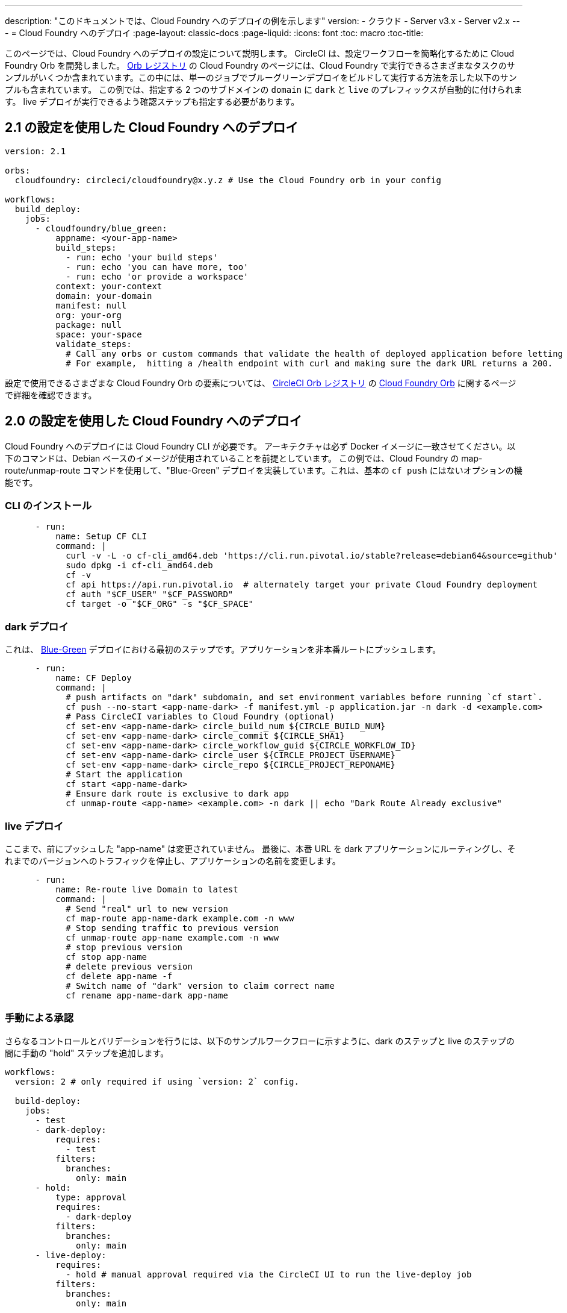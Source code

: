 ---

description: "このドキュメントでは、Cloud Foundry へのデプロイの例を示します"
version:
- クラウド
- Server v3.x
- Server v2.x
---
= Cloud Foundry へのデプロイ
:page-layout: classic-docs
:page-liquid:
:icons: font
:toc: macro
:toc-title:

このページでは、Cloud Foundry へのデプロイの設定について説明します。 CircleCI は、設定ワークフローを簡略化するために Cloud Foundry Orb を開発しました。 link:https://circleci.com/developer/ja/orbs/orb/circleci/cloudfoundry[Orb レジストリ] の Cloud Foundry のページには、Cloud Foundry で実行できるさまざまなタスクのサンプルがいくつか含まれています。この中には、単一のジョブでブルーグリーンデプロイをビルドして実行する方法を示した以下のサンプルも含まれています。 この例では、指定する 2 つのサブドメインの `domain` に `dark` と `live` のプレフィックスが自動的に付けられます。 live デプロイが実行できるよう確認ステップも指定する必要があります。

[#deploy-to-cloud-foundry-with-2-1-configuration]
== 2.1 の設定を使用した Cloud Foundry へのデプロイ

```yaml
version: 2.1

orbs:
  cloudfoundry: circleci/cloudfoundry@x.y.z # Use the Cloud Foundry orb in your config

workflows:
  build_deploy:
    jobs:
      - cloudfoundry/blue_green:
          appname: <your-app-name>
          build_steps:
            - run: echo 'your build steps'
            - run: echo 'you can have more, too'
            - run: echo 'or provide a workspace'
          context: your-context
          domain: your-domain
          manifest: null
          org: your-org
          package: null
          space: your-space
          validate_steps:
            # Call any orbs or custom commands that validate the health of deployed application before letting Green deploy/reroute proceed.
            # For example,  hitting a /health endpoint with curl and making sure the dark URL returns a 200.
```

設定で使用できるさまざまな Cloud Foundry Orb の要素については、 link:https://circleci.com/developer/ja/orbs[CircleCI Orb レジストリ] の link:https://circleci.com/developer/ja/orbs/orb/circleci/cloudfoundry[Cloud Foundry Orb] に関するページで詳細を確認できます。

[#deploy-to-cloud-foundry-with-2-configuration]
== 2.0 の設定を使用した Cloud Foundry へのデプロイ

Cloud Foundry へのデプロイには Cloud Foundry CLI が必要です。 アーキテクチャは必ず Docker イメージに一致させてください。以下のコマンドは、Debian ベースのイメージが使用されていることを前提としています。 この例では、Cloud Foundry の map-route/unmap-route コマンドを使用して、"Blue-Green" デプロイを実装しています。これは、基本の `cf push` にはないオプションの機能です。

[#install-the-cli]
=== CLI のインストール

```yaml
      - run:
          name: Setup CF CLI
          command: |
            curl -v -L -o cf-cli_amd64.deb 'https://cli.run.pivotal.io/stable?release=debian64&source=github'
            sudo dpkg -i cf-cli_amd64.deb
            cf -v
            cf api https://api.run.pivotal.io  # alternately target your private Cloud Foundry deployment
            cf auth "$CF_USER" "$CF_PASSWORD"
            cf target -o "$CF_ORG" -s "$CF_SPACE"
```

[#dark-deployment]
=== dark デプロイ

これは、 link:https://docs.cloudfoundry.org/devguide/deploy-apps/blue-green.html[Blue-Green] デプロイにおける最初のステップです。アプリケーションを非本番ルートにプッシュします。

```yaml
      - run:
          name: CF Deploy
          command: |
            # push artifacts on "dark" subdomain, and set environment variables before running `cf start`.
            cf push --no-start <app-name-dark> -f manifest.yml -p application.jar -n dark -d <example.com>
            # Pass CircleCI variables to Cloud Foundry (optional)
            cf set-env <app-name-dark> circle_build_num ${CIRCLE_BUILD_NUM}
            cf set-env <app-name-dark> circle_commit ${CIRCLE_SHA1}
            cf set-env <app-name-dark> circle_workflow_guid ${CIRCLE_WORKFLOW_ID}
            cf set-env <app-name-dark> circle_user ${CIRCLE_PROJECT_USERNAME}
            cf set-env <app-name-dark> circle_repo ${CIRCLE_PROJECT_REPONAME}
            # Start the application
            cf start <app-name-dark>
            # Ensure dark route is exclusive to dark app
            cf unmap-route <app-name> <example.com> -n dark || echo "Dark Route Already exclusive"
```

[#live-deployment]
=== live デプロイ

ここまで、前にプッシュした "app-name" は変更されていません。  最後に、本番 URL を dark アプリケーションにルーティングし、それまでのバージョンへのトラフィックを停止し、アプリケーションの名前を変更します。

```yaml
      - run:
          name: Re-route live Domain to latest
          command: |
            # Send "real" url to new version
            cf map-route app-name-dark example.com -n www
            # Stop sending traffic to previous version
            cf unmap-route app-name example.com -n www
            # stop previous version
            cf stop app-name
            # delete previous version
            cf delete app-name -f
            # Switch name of "dark" version to claim correct name
            cf rename app-name-dark app-name
```

[#manual-approval]
=== 手動による承認

さらなるコントロールとバリデーションを行うには、以下のサンプルワークフローに示すように、dark のステップと live のステップの間に手動の "hold" ステップを追加します。

```yaml
workflows:
  version: 2 # only required if using `version: 2` config.

  build-deploy:
    jobs:
      - test
      - dark-deploy:
          requires:
            - test
          filters:
            branches:
              only: main
      - hold:
          type: approval
          requires:
            - dark-deploy
          filters:
            branches:
              only: main
      - live-deploy:
          requires:
            - hold # manual approval required via the CircleCI UI to run the live-deploy job
          filters:
            branches:
              only: main
```